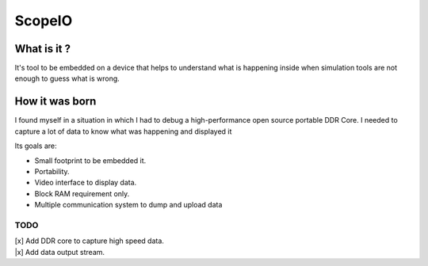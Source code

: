 ScopeIO  
=======

What is it ?
------------

It's tool to be embedded on a device that helps to understand what is happening inside
when simulation tools are not enough to guess what is wrong.

How it was born
---------------

I found myself in a situation in which I had to debug a high-performance open
source portable DDR Core. I needed to capture a lot of data to know what was
happening and displayed it

Its goals are:

- Small footprint to be embedded it.
- Portability.
- Video interface to display data.
- Block RAM requirement only.
- Multiple communication system to dump and upload data 

TODO
~~~~

| [x] Add DDR core to capture high speed data.
| |x] Add data output stream.
